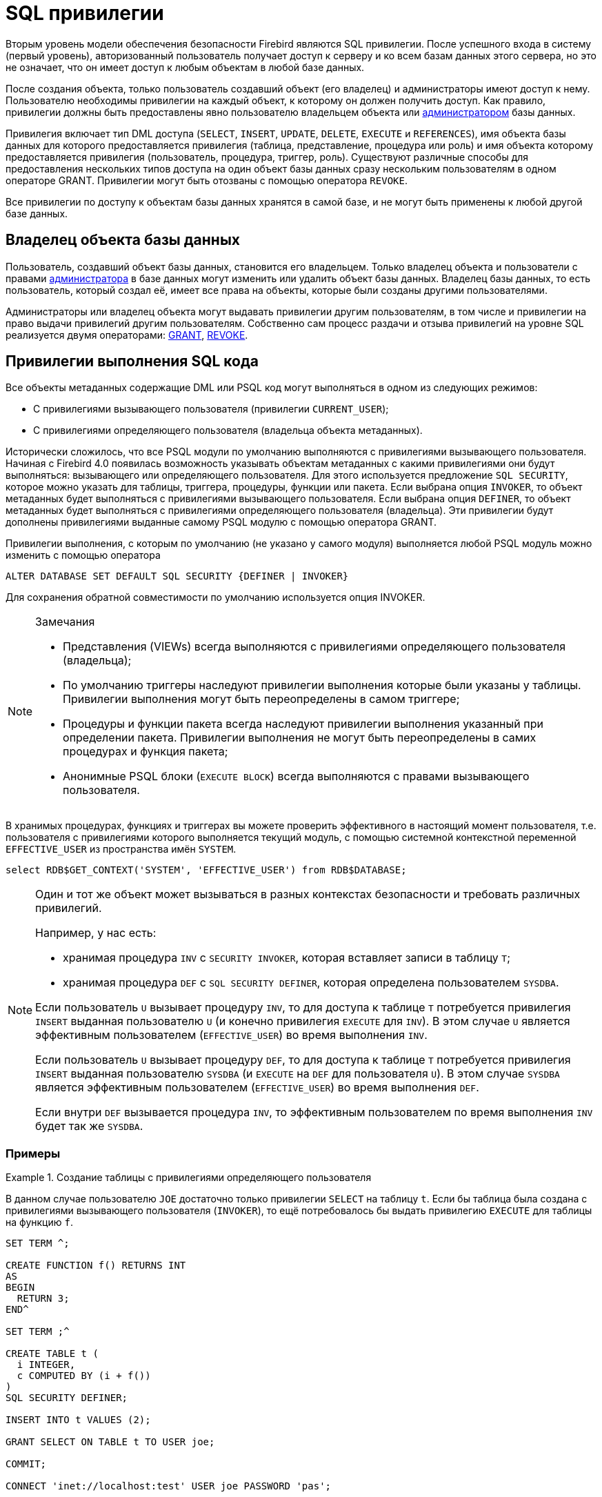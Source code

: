 [[fblangref-security-priv]]
= SQL привилегии

Вторым уровень модели обеспечения безопасности Firebird являются SQL привилегии. После успешного входа в систему (первый уровень), авторизованный пользователь получает доступ к серверу и ко всем базам данных этого сервера, но это не означает, что он имеет доступ к любым объектам в любой базе данных.

После создания объекта, только пользователь создавший объект (его владелец) и администраторы имеют доступ к нему. Пользователю необходимы привилегии на каждый объект, к которому он должен получить доступ. Как правило, привилегии должны быть предоставлены явно пользователю владельцем объекта или <<fblangref-security-administrators,администратором>> базы данных.

Привилегия включает тип DML доступа (`SELECT`, `INSERT`, `UPDATE`, `DELETE`, `EXECUTE` и `REFERENCES`), имя объекта базы данных для которого предоставляется привилегия (таблица, представление, процедура или роль) и имя объекта которому предоставляется привилегия (пользователь, процедура, триггер, роль). Существуют различные способы для предоставления нескольких типов доступа на один объект базы данных сразу нескольким пользователям в одном операторе GRANT.
Привилегии могут быть отозваны с помощью оператора `REVOKE`.

Все привилегии по доступу к объектам базы данных хранятся в самой базе, и не могут быть применены к любой другой базе данных.

[[fblangref-security-owner]]
== Владелец объекта базы данных

Пользователь, создавший объект базы данных, становится его владельцем. Только владелец объекта и пользователи с правами <<fblangref-security-administrators,администратора>> в базе данных могут изменить или удалить объект базы данных. Владелец базы данных, то есть пользователь, который создал её, имеет все права на объекты, которые были созданы другими пользователями.

Администраторы или владелец объекта могут выдавать привилегии другим пользователям, в том числе и привилегии на право выдачи привилегий другим пользователям. Собственно сам процесс раздачи и отзыва привилегий на уровне SQL реализуется двумя операторами: <<fblangref-security-grant,GRANT>>, <<fblangref-security-revoke,REVOKE>>.

[[fblangref-security-sql-security]]
== Привилегии выполнения SQL кода

(((SQL SECURITY)))
Все объекты метаданных содержащие DML или PSQL код могут выполняться в одном из следующих режимов:

* С привилегиями вызывающего пользователя (привилегии `CURRENT_USER`);
* С привилегиями определяющего пользователя (владельца объекта метаданных).

Исторически сложилось, что все PSQL модули по умолчанию выполняются с привилегиями вызывающего пользователя. Начиная с Firebird 4.0 появилась возможность указывать объектам метаданных с какими привилегиями они будут выполняться: вызывающего или определяющего пользователя. Для этого используется предложение `SQL SECURITY`, которое можно указать для таблицы, триггера, процедуры, функции или пакета. Если выбрана опция `INVOKER`, то объект метаданных будет выполняться с привилегиями вызывающего пользователя. Если выбрана опция `DEFINER`, то объект метаданных будет выполняться с привилегиями определяющего пользователя (владельца). Эти привилегии будут дополнены привилегиями выданные самому PSQL модулю с помощью оператора GRANT.

Привилегии выполнения, с которым по умолчанию (не указано у самого модуля) выполняется любой PSQL модуль можно изменить с помощью оператора

[listing]
----
ALTER DATABASE SET DEFAULT SQL SECURITY {DEFINER | INVOKER}
----

Для сохранения обратной совместимости по умолчанию используется опция INVOKER.

.Замечания
[NOTE]
====
* Представления (VIEWs) всегда выполняются с привилегиями определяющего пользователя (владельца);
* По умолчанию триггеры наследуют привилегии выполнения которые были указаны у таблицы. Привилегии выполнения могут быть переопределены в самом триггере;
* Процедуры и функции пакета всегда наследуют привилегии выполнения указанный при определении пакета. Привилегии выполнения не могут быть переопределены в самих процедурах и функция пакета;
* Анонимные PSQL блоки (`EXECUTE BLOCK`) всегда выполняются с правами вызывающего пользователя.

====

В хранимых процедурах, функциях и триггерах вы можете проверить эффективного в настоящий момент пользователя, т.е. пользователя с привилегиями которого выполняется текущий модуль, с помощью системной контекстной переменной `EFFECTIVE_USER` из пространства имён `SYSTEM`.

[source,sql]
----
select RDB$GET_CONTEXT('SYSTEM', 'EFFECTIVE_USER') from RDB$DATABASE;
----

[NOTE]
====
Один и тот же объект может вызываться в разных контекстах безопасности и требовать различных привилегий.

Например, у нас есть:

* хранимая процедура `INV` с `SECURITY INVOKER`, которая вставляет записи в таблицу `T`;
* хранимая процедура `DEF` с `SQL SECURITY DEFINER`, которая определена пользователем `SYSDBA`.

Если пользователь `U` вызывает процедуру `INV`, то для доступа к таблице `T` потребуется привилегия `INSERT` выданная пользователю `U` (и конечно привилегия `EXECUTE` для `INV`). В этом случае `U` является эффективным пользователем (`EFFECTIVE_USER`) во время выполнения `INV`.

Если пользователь `U` вызывает процедуру `DEF`, то для доступа к таблице `T` потребуется привилегия `INSERT` выданная пользователю `SYSDBA` (и `EXECUTE` на `DEF` для пользователя `U`). В этом случае `SYSDBA` является эффективным пользователем (`EFFECTIVE_USER`) во время выполнения `DEF`.

Если внутри `DEF` вызывается процедура `INV`, то эффективным пользователем по время выполнения `INV` будет так же `SYSDBA`.
====

[[fblangref-security-priv-context-examples]]
=== Примеры

.Создание таблицы с привилегиями определяющего пользователя
====
В данном случае пользователю `JOE` достаточно только привилегии `SELECT` на таблицу `t`. Если бы таблица была создана с привилегиями вызывающего пользователя (`INVOKER`), то ещё потребовалось бы выдать привилегию `EXECUTE` для таблицы на функцию `f`.


[source,sql]
----
SET TERM ^;

CREATE FUNCTION f() RETURNS INT
AS
BEGIN
  RETURN 3;
END^

SET TERM ;^

CREATE TABLE t (
  i INTEGER,
  c COMPUTED BY (i + f())
)
SQL SECURITY DEFINER;

INSERT INTO t VALUES (2);

GRANT SELECT ON TABLE t TO USER joe;

COMMIT;

CONNECT 'inet://localhost:test' USER joe PASSWORD 'pas';

SELECT * FROM t;
----
====

.Создание процедуры с привилегиями определяющего пользователя
====
В данном случае пользователю `JOE` достаточно только привилегии `EXECUTE` на процедуру `p`. Если бы процедура была создана с привилегиями вызывающего пользователя (опция `INVOKER`), то ещё потребовалось бы выдать привилегию `INSERT` для процедуры p на таблицу `t`.


[source,sql]
----
CREATE TABLE t (i INTEGER);

SET TERM ^;

CREATE PROCEDURE p (i INTEGER)
SQL SECURITY DEFINER
AS
BEGIN
  INSERT INTO t VALUES (:i);
END^

SET TERM ;^

GRANT EXECUTE ON PROCEDURE p TO USER joe;

COMMIT;

CONNECT 'inet://localhost:test' USER joe PASSWORD 'pas';

EXECUTE PROCEDURE p(1);
----
====

.Создание функции с привилегиями определяющего пользователя
====
В данном случае пользователю `JOE` достаточно только привилегии `EXECUTE` на функцию `f`. Если бы функция была создана с привилегиями вызывающего пользователя (опция `INVOKER`), то ещё потребовалось бы выдать привилегию `SELECT` для функции `f` на таблицу `t`.


[source,sql]
----
CREATE TABLE t (i INTEGER PRIMARY KEY, j INTEGER);

INSERT INTO t(i, j) VALUES(1, 2);
INSERT INTO t(i, j) VALUES(2, 5);

COMMIT;

SET TERM ^;

CREATE FUNCTION f (i INTEGER)
SQL SECURITY DEFINER
AS
  DECLARE j INTEGER DEFAULT NULL;
BEGIN
  SELECT j
  FROM t
  WHERE i = :i
  INTO j;

  RETURN COALESCE(j, 0);
END^

SET TERM ;^

GRANT EXECUTE ON FUNCTION f TO USER joe;

COMMIT;

CONNECT 'inet://localhost:test' USER joe PASSWORD 'pas';

SELECT f(1) AS j FROM RDB$DATABASE;
----
====

.Создание триггера с привилегиями определяющего пользователя
====
В данном случае пользователю `JOE` достаточно только привилегии `INSERT` на таблицу `tr`. Если бы триггер была создан с привилегиями вызывающего пользователя (опция `INVOKER`), то ещё потребовалось бы выдать привилегию `INSERT` для триггера `tr_ins` на таблицу `t`.


[source,sql]
----
CREATE TABLE tr (i INTEGER);
CREATE TABLE t (i INTEGER);

SET TERM ^;

CREATE TRIGGER tr_ins FOR tr AFTER INSERT
SQL SECURITY DEFINER
AS
BEGIN
  INSERT INTO t(i) VALUES(NEW.i);
END^

SET TERM ;^

GRANT INSERT ON TABLE tr TO USER joe;

COMMIT;

CONNECT 'inet://localhost:test' USER joe PASSWORD 'pas';

INSERT INTO tr(i) VALUES(2);

COMMIT;
----

Тот же самый результат можно получить указав SQL SECURITY DEFINER для таблицы tr.
[source,sql]
----

CREATE TABLE tr (i INTEGER) SQL SECURITY DEFINER;
CREATE TABLE t (i INTEGER);

SET TERM ^;

CREATE TRIGGER tr_ins FOR tr AFTER INSERT
AS
BEGIN
  INSERT INTO t(i) VALUES(NEW.i);
END^

SET TERM ;^

GRANT INSERT ON TABLE tr TO USER joe;

COMMIT;

CONNECT 'inet://localhost:test' USER joe PASSWORD 'pas';

INSERT INTO tr(i) VALUES(2);

COMMIT;
----
====

.Удаление привилегий выполнения у триггера
[example]
Если триггеру явно установлена опция `SQL SECURITY`, то, для того чтобы наследовать привилегии выполнения у таблицы, необходимо выполнить следующий оператор.

[source,sql]
----
ALTER TRIGGER tr_ins DROP SQL SECURITY;
----

.Создание пакета с привилегиями определяющего пользователя
====
В данном случае пользователю JOE достаточно только привилегии `EXECUTE` на пакет `pk`. Если бы пакет была создана с привилегиями вызывающего пользователя (опция `INVOKER`), то ещё потребовалось бы выдать привилегию `INSERT` для пакета `pk` на таблицу `t`.

[source,sql]
----
CREATE TABLE t (i INTEGER);

SET TERM ^;

CREATE PACKAGE pk
SQL SECURITY DEFINER
AS
BEGIN
  FUNCTION f(i INTEGER) RETURNS INT;
END^

CREATE PACKAGE BODY pk
AS
BEGIN
  FUNCTION f(i INTEGER) RETURNS INT
  AS
  BEGIN
    INSERT INTO t VALUES (:i);
    RETURN i + 1;
  END
END^

SET TERM ;^

GRANT EXECUTE ON PACKAGE pk TO USER joe;

COMMIT;

CONNECT 'inet://localhost:test' USER joe PASSWORD 'pas';

SELECT pk.f(3) FROM rdb$database;
----
====

.Изменение привилегий выполнения по умолчанию
====
После выполнения данного оператора PSQL модули по умолчанию будут создаваться с опцией `SQL SECURITY DEFINER`

[source,sql]
----
ALTER DATABASE SET DEFAULT SQL SECURITY DEFINER;
----
====

